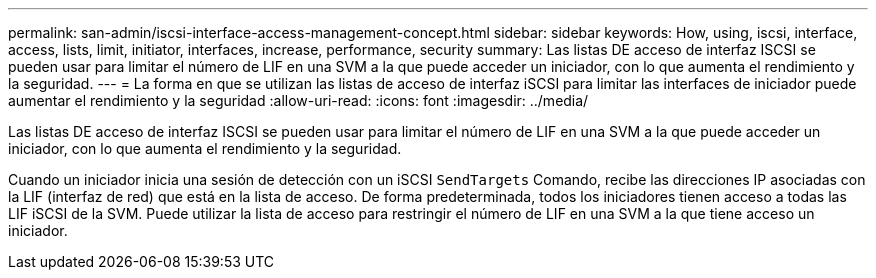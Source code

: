 ---
permalink: san-admin/iscsi-interface-access-management-concept.html 
sidebar: sidebar 
keywords: How, using, iscsi, interface, access, lists, limit, initiator, interfaces, increase, performance, security 
summary: Las listas DE acceso de interfaz ISCSI se pueden usar para limitar el número de LIF en una SVM a la que puede acceder un iniciador, con lo que aumenta el rendimiento y la seguridad. 
---
= La forma en que se utilizan las listas de acceso de interfaz iSCSI para limitar las interfaces de iniciador puede aumentar el rendimiento y la seguridad
:allow-uri-read: 
:icons: font
:imagesdir: ../media/


[role="lead"]
Las listas DE acceso de interfaz ISCSI se pueden usar para limitar el número de LIF en una SVM a la que puede acceder un iniciador, con lo que aumenta el rendimiento y la seguridad.

Cuando un iniciador inicia una sesión de detección con un iSCSI `SendTargets` Comando, recibe las direcciones IP asociadas con la LIF (interfaz de red) que está en la lista de acceso. De forma predeterminada, todos los iniciadores tienen acceso a todas las LIF iSCSI de la SVM. Puede utilizar la lista de acceso para restringir el número de LIF en una SVM a la que tiene acceso un iniciador.
